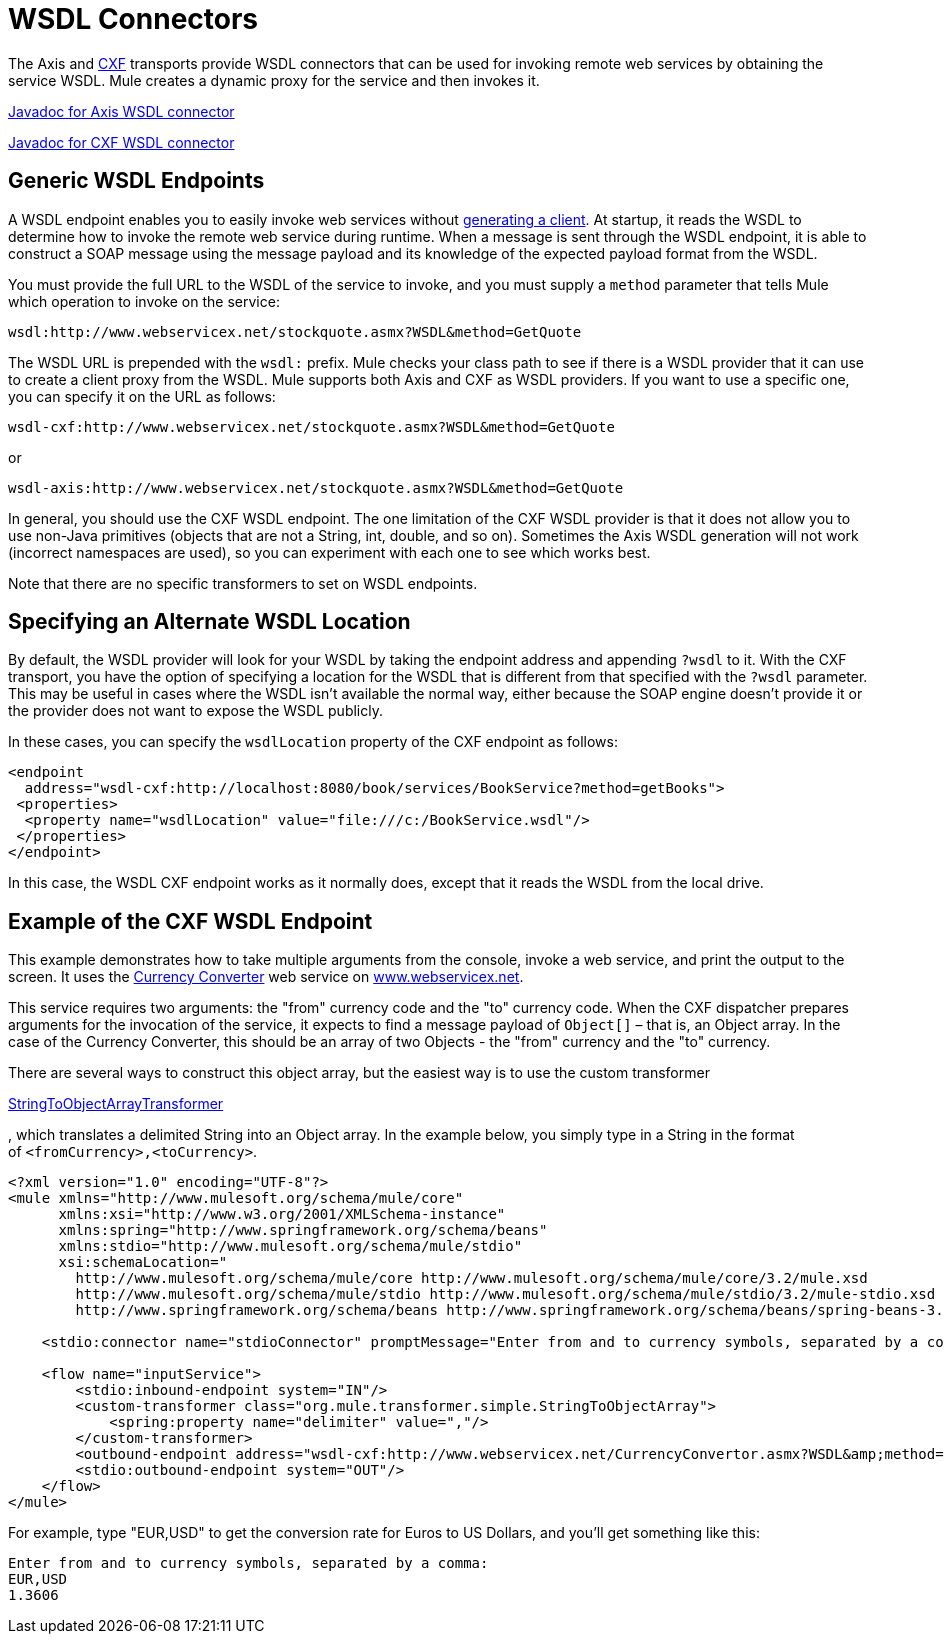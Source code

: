 = WSDL Connectors

The Axis and link:/mule-user-guide/v/3.6/cxf-module-reference[CXF] transports provide WSDL connectors that can be used for invoking remote web services by obtaining the service WSDL. Mule creates a dynamic proxy for the service and then invokes it.

http://www.mulesoft.org/docs/site/current/apidocs/org/mule/transport/soap/axis/wsdl/package-summary.html[Javadoc for Axis WSDL connector]

http://www.mulesoft.org/docs/site/current/apidocs/org/mule/transport/cxf/wsdl/package-summary.html[Javadoc for CXF WSDL connector]

== Generic WSDL Endpoints

A WSDL endpoint enables you to easily invoke web services without link:/mule-user-guide/v/3.6/consuming-web-services-with-cxf[generating a client]. At startup, it reads the WSDL to determine how to invoke the remote web service during runtime. When a message is sent through the WSDL endpoint, it is able to construct a SOAP message using the message payload and its knowledge of the expected payload format from the WSDL.

You must provide the full URL to the WSDL of the service to invoke, and you must supply a `method` parameter that tells Mule which operation to invoke on the service:

----
wsdl:http://www.webservicex.net/stockquote.asmx?WSDL&method=GetQuote
----

The WSDL URL is prepended with the `wsdl:` prefix. Mule checks your class path to see if there is a WSDL provider that it can use to create a client proxy from the WSDL. Mule supports both Axis and CXF as WSDL providers. If you want to use a specific one, you can specify it on the URL as follows:

----
wsdl-cxf:http://www.webservicex.net/stockquote.asmx?WSDL&method=GetQuote
----

or

----
wsdl-axis:http://www.webservicex.net/stockquote.asmx?WSDL&method=GetQuote
----

In general, you should use the CXF WSDL endpoint. The one limitation of the CXF WSDL provider is that it does not allow you to use non-Java primitives (objects that are not a String, int, double, and so on). Sometimes the Axis WSDL generation will not work (incorrect namespaces are used), so you can experiment with each one to see which works best.

Note that there are no specific transformers to set on WSDL endpoints.

== Specifying an Alternate WSDL Location

By default, the WSDL provider will look for your WSDL by taking the endpoint address and appending `?wsdl` to it. With the CXF transport, you have the option of specifying a location for the WSDL that is different from that specified with the `?wsdl` parameter. This may be useful in cases where the WSDL isn't available the normal way, either because the SOAP engine doesn't provide it or the provider does not want to expose the WSDL publicly.

In these cases, you can specify the `wsdlLocation` property of the CXF endpoint as follows:

[source, xml, linenums]
----
<endpoint
  address="wsdl-cxf:http://localhost:8080/book/services/BookService?method=getBooks">
 <properties>
  <property name="wsdlLocation" value="file:///c:/BookService.wsdl"/>
 </properties>
</endpoint>
----

In this case, the WSDL CXF endpoint works as it normally does, except that it reads the WSDL from the local drive.

== Example of the CXF WSDL Endpoint

This example demonstrates how to take multiple arguments from the console, invoke a web service, and print the output to the screen. It uses the http://www.webservicex.net/WCF/ServiceDetails.aspx?SID=18[Currency Converter] web service on http://www.webservicex.net/[www.webservicex.net].

This service requires two arguments: the "from" currency code and the "to" currency code. When the CXF dispatcher prepares arguments for the invocation of the service, it expects to find a message payload of `Object[]` – that is, an Object array. In the case of the Currency Converter, this should be an array of two Objects - the "from" currency and the "to" currency.

There are several ways to construct this object array, but the easiest way is to use the custom transformer

http://www.mulesoft.org/docs/site/current/apidocs/org/mule/transformer/simple/StringToObjectArray.html[StringToObjectArrayTransformer]

, which translates a delimited String into an Object array. In the example below, you simply type in a String in the format of `<fromCurrency>,<toCurrency>`.

[source, xml, linenums]
----
<?xml version="1.0" encoding="UTF-8"?>
<mule xmlns="http://www.mulesoft.org/schema/mule/core"
      xmlns:xsi="http://www.w3.org/2001/XMLSchema-instance"
      xmlns:spring="http://www.springframework.org/schema/beans"
      xmlns:stdio="http://www.mulesoft.org/schema/mule/stdio"
      xsi:schemaLocation="
        http://www.mulesoft.org/schema/mule/core http://www.mulesoft.org/schema/mule/core/3.2/mule.xsd
        http://www.mulesoft.org/schema/mule/stdio http://www.mulesoft.org/schema/mule/stdio/3.2/mule-stdio.xsd
        http://www.springframework.org/schema/beans http://www.springframework.org/schema/beans/spring-beans-3.0.xsd">
 
    <stdio:connector name="stdioConnector" promptMessage="Enter from and to currency symbols, separated by a comma:"/>
 
    <flow name="inputService">
        <stdio:inbound-endpoint system="IN"/>
        <custom-transformer class="org.mule.transformer.simple.StringToObjectArray">
            <spring:property name="delimiter" value=","/>
        </custom-transformer>
        <outbound-endpoint address="wsdl-cxf:http://www.webservicex.net/CurrencyConvertor.asmx?WSDL&amp;method=ConversionRate"/>
        <stdio:outbound-endpoint system="OUT"/>
    </flow>
</mule>
----

For example, type "EUR,USD" to get the conversion rate for Euros to US Dollars, and you'll get something like this:

[source, code, linenums]
----
Enter from and to currency symbols, separated by a comma:
EUR,USD
1.3606
----
